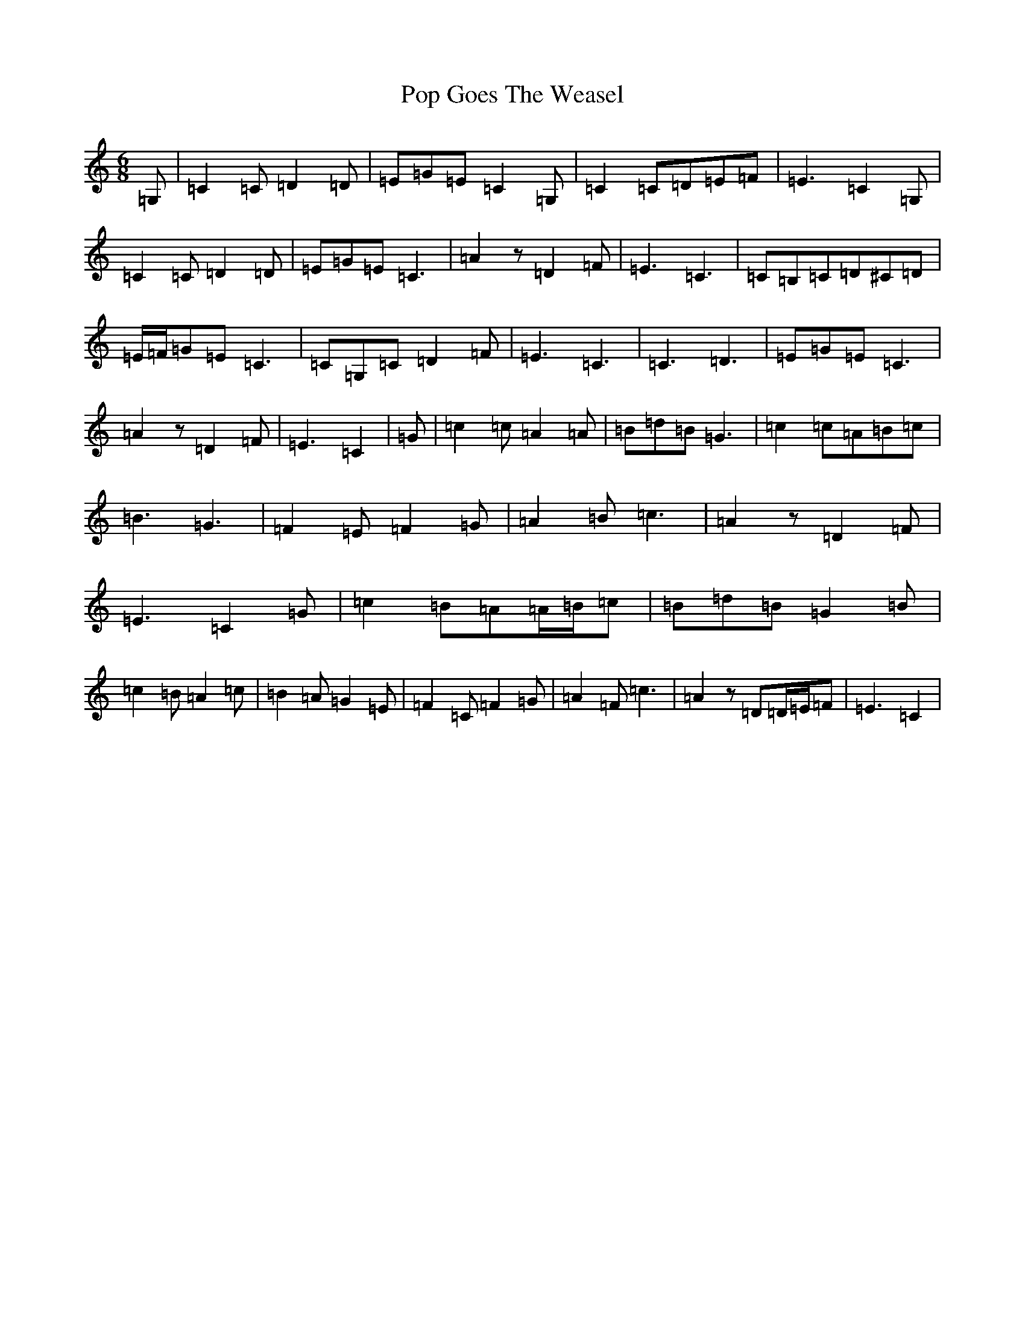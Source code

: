 X: 17299
T: Pop Goes The Weasel
S: https://thesession.org/tunes/10534#setting10534
Z: G Major
R: jig
M:6/8
L:1/8
K: C Major
=G,|=C2=C=D2=D|=E=G=E=C2=G,|=C2=C=D=E=F|=E3=C2=G,|=C2=C=D2=D|=E=G=E=C3|=A2z=D2=F|=E3=C3|=C=B,=C=D^C=D|=E/2=F/2=G=E=C3|=C=G,=C=D2=F|=E3=C3|=C3=D3|=E=G=E=C3|=A2z=D2=F|=E3=C2|=G|=c2=c=A2=A|=B=d=B=G3|=c2=c=A=B=c|=B3=G3|=F2=E=F2=G|=A2=B=c3|=A2z=D2=F|=E3=C2=G|=c2=B=A=A/2=B/2=c|=B=d=B=G2=B|=c2=B=A2=c|=B2=A=G2=E|=F2=C=F2=G|=A2=F=c3|=A2z=D=D/2=E/2=F|=E3=C2|